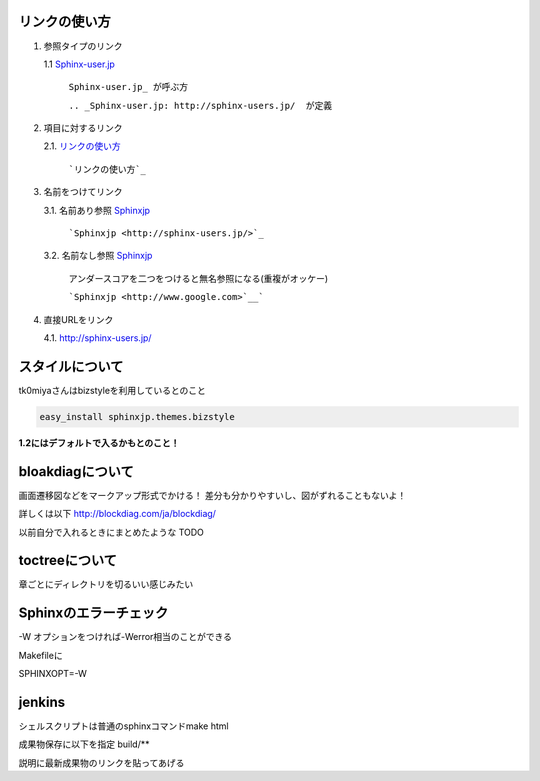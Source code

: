 リンクの使い方
====================

1. 参照タイプのリンク
   
   1.1 Sphinx-user.jp_

       ``Sphinx-user.jp_ が呼ぶ方``

       ``.. _Sphinx-user.jp: http://sphinx-users.jp/  が定義``

2. 項目に対するリンク
   
   2.1. `リンクの使い方`_

        ```リンクの使い方`_``

3. 名前をつけてリンク
   
   3.1. 名前あり参照 `Sphinxjp <http://sphinx-users.jp/>`_
        
        ```Sphinxjp <http://sphinx-users.jp/>`_``

   3.2. 名前なし参照 `Sphinxjp <http://www.google.com>`__

        アンダースコアを二つをつけると無名参照になる(重複がオッケー)

        ```Sphinxjp <http://www.google.com>`__```

4. 直接URLをリンク
   
   4.1. http://sphinx-users.jp/

.. _Sphinx-user.jp: http://sphinx-users.jp/

スタイルについて
===================

tk0miyaさんはbizstyleを利用しているとのこと

.. code-block:: bash

   easy_install sphinxjp.themes.bizstyle

**1.2にはデフォルトで入るかもとのこと！**

bloakdiagについて
===================

画面遷移図などをマークアップ形式でかける！
差分も分かりやすいし、図がずれることもないよ！

詳しくは以下
http://blockdiag.com/ja/blockdiag/

以前自分で入れるときにまとめたような
TODO

toctreeについて
=================

章ごとにディレクトリを切るいい感じみたい

.. blockdiag::

   blockdiag {
     // Set labels to nodes.
     A [label = "Topのindex.rst"];
     B [label = "大項目1"];
     C [label = "大項目2"];
     D [label = "中項目1"];
     E [label = "中項目2"];
     F [label = "小項目1"];
     G [label = "小項目2"];
     H [label = "小項目3"];
     I [label = "小項目4"];

     A -> B
     A -> C
     B -> D
     C -> E
     D -> F
     D -> G
     E -> H
     E -> I
   }


Sphinxのエラーチェック
======================

-W オプションをつければ-Werror相当のことができる

Makefileに

SPHINXOPT=-W

jenkins
==============

シェルスクリプトは普通のsphinxコマンドmake html

成果物保存に以下を指定
build/**

説明に最新成果物のリンクを貼ってあげる


